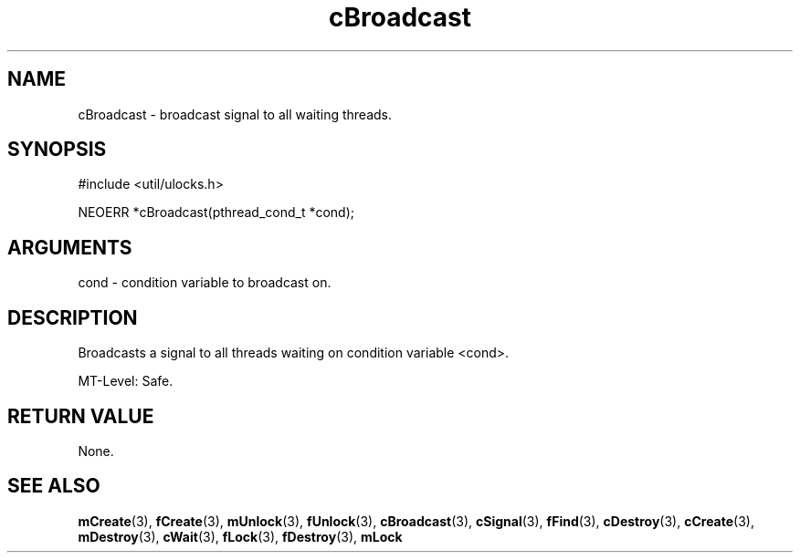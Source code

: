 .TH cBroadcast 3 "12 July 2007" "ClearSilver" "util/ulocks.h"

.de Ss
.sp
.ft CW
.nf
..
.de Se
.fi
.ft P
.sp
..
.SH NAME
cBroadcast  - broadcast signal to all waiting threads.
.SH SYNOPSIS
.Ss
#include <util/ulocks.h>
.Se
.Ss
NEOERR *cBroadcast(pthread_cond_t *cond);

.Se

.SH ARGUMENTS
cond - condition variable to broadcast on.

.SH DESCRIPTION
Broadcasts a signal to all threads waiting on condition
variable <cond>.

MT-Level: Safe.

.SH "RETURN VALUE"
None.

.SH "SEE ALSO"
.BR mCreate "(3), "fCreate "(3), "mUnlock "(3), "fUnlock "(3), "cBroadcast "(3), "cSignal "(3), "fFind "(3), "cDestroy "(3), "cCreate "(3), "mDestroy "(3), "cWait "(3), "fLock "(3), "fDestroy "(3), "mLock
